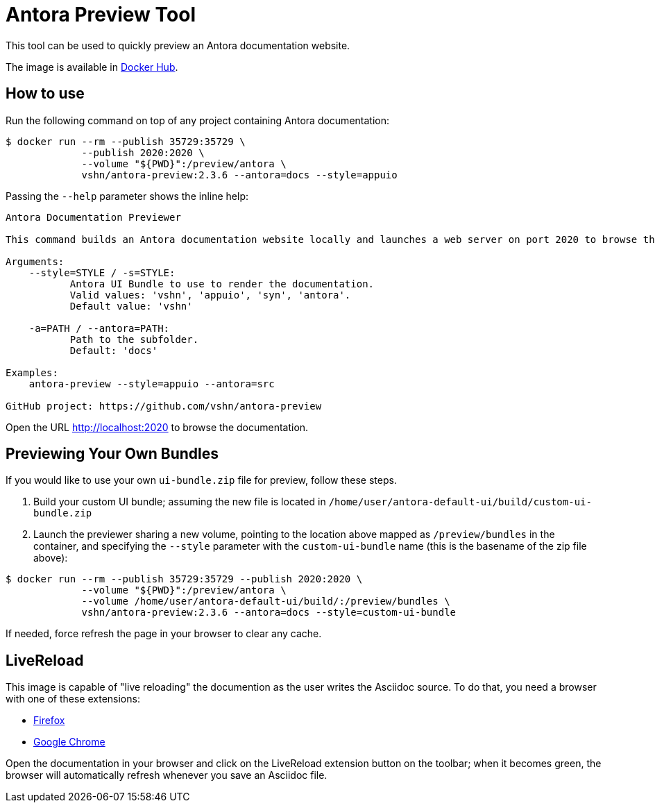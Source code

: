 = Antora Preview Tool

This tool can be used to quickly preview an Antora documentation website.

The image is available in https://hub.docker.com/r/vshn/antora-preview[Docker Hub].

== How to use

Run the following command on top of any project containing Antora documentation:

[source,bash]
--
$ docker run --rm --publish 35729:35729 \
             --publish 2020:2020 \
             --volume "${PWD}":/preview/antora \
             vshn/antora-preview:2.3.6 --antora=docs --style=appuio
--

Passing the `--help` parameter shows the inline help:

```
Antora Documentation Previewer

This command builds an Antora documentation website locally and launches a web server on port 2020 to browse the documentation.

Arguments:
    --style=STYLE / -s=STYLE:
           Antora UI Bundle to use to render the documentation.
           Valid values: 'vshn', 'appuio', 'syn', 'antora'.
           Default value: 'vshn'

    -a=PATH / --antora=PATH:
           Path to the subfolder.
           Default: 'docs'

Examples:
    antora-preview --style=appuio --antora=src

GitHub project: https://github.com/vshn/antora-preview
```

Open the URL http://localhost:2020 to browse the documentation.

== Previewing Your Own Bundles

If you would like to use your own `ui-bundle.zip` file for preview, follow these steps.

. Build your custom UI bundle; assuming the new file is located in `/home/user/antora-default-ui/build/custom-ui-bundle.zip`
. Launch the previewer sharing a new volume, pointing to the location above mapped as `/preview/bundles` in the container, and specifying the `--style` parameter with the `custom-ui-bundle` name (this is the basename of the zip file above):

[source,bash]
--
$ docker run --rm --publish 35729:35729 --publish 2020:2020 \
             --volume "${PWD}":/preview/antora \
             --volume /home/user/antora-default-ui/build/:/preview/bundles \
             vshn/antora-preview:2.3.6 --antora=docs --style=custom-ui-bundle
--

If needed, force refresh the page in your browser to clear any cache.

== LiveReload

This image is capable of "live reloading" the documention as the user writes the Asciidoc source. To do that, you need a browser with one of these extensions:

* https://addons.mozilla.org/en-US/firefox/addon/livereload-web-extension/[Firefox]
* https://chrome.google.com/webstore/detail/livereload/jnihajbhpnppcggbcgedagnkighmdlei[Google Chrome]

Open the documentation in your browser and click on the LiveReload extension button on the toolbar; when it becomes green, the browser will automatically refresh whenever you save an Asciidoc file.
